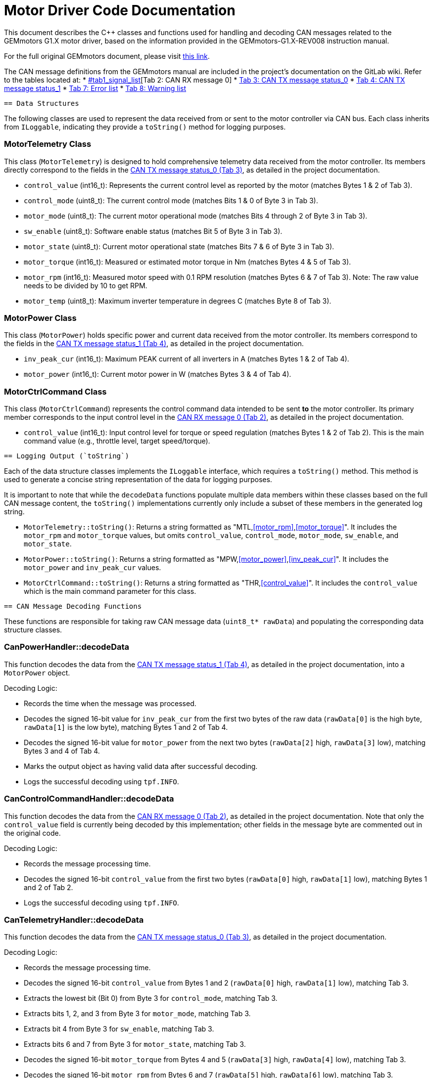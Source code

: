 [[motor_driver_code]]
= Motor Driver Code Documentation

This document describes the C++ classes and functions used for handling and decoding CAN messages related to the GEMmotors G1.X motor driver, based on the information provided in the GEMmotors-G1.X-REV008 instruction manual.

For the full original GEMmotors document, please visit link:https://hannl-my.sharepoint.com/personal/jaap_janssens_han_nl/_layouts/15/onedrive.aspx?CID=f663e4aa%2D0285%2D40f3%2Da3e6%2D5114972ff027&id=%2Fpersonal%2Fjaap%5Fjanssens%5Fhan%5Fnl%2FDocuments%2FHAN%20Hydromotive%2F2024%2D2025%2FPowertrain%2Ftelemetry%2Dunit%2FTelemetry%20unit%202024%2Fhardware%2Fdocumentation%2FGEMMotors%2DG1%2EX%2DREV008%2Epdf&parent=%2Fpersonal%2Fjaap%5Fjanssens%5Fhan%5Fnl%2FDocuments%2FHAN%20Hydromotive%2F2024%2D2025%2FPowertrain%2Ftelemetry%2Dunit%2FTelemetry%20unit%202024%2Fhardware%2Fdocumentation[this link].

The CAN message definitions from the GEMmotors manual are included in the project's documentation on the GitLab wiki. Refer to the tables located at:
*   link:https://gitlab.com/hydromotive/2425-acquistionmodule-dev/-/wikis/notes/Motor/Documentation#[#tab1_signal_list][Tab 2: CAN RX message 0]
*   link:https://gitlab.com/hydromotive/2425-acquistionmodule-dev/-/wikis/notes/Motor/Driver#tab3_can_tx_status_0[Tab 3: CAN TX message status_0]
*   link:https://gitlab.com/hydromotive/2425-acquistionmodule-dev/-/wikis/notes/Motor/Driver#tab4_can_tx_status_1[Tab 4: CAN TX message status_1]
*   link:https://gitlab.com/hydromotive/2425-acquistionmodule-dev/-/wikis/notes/Motor/Driver#tab7_error_list[Tab 7: Error list]
*   link:https://gitlab.com/hydromotive/2425-acquistionmodule-dev/-/wikis/notes/Motor/Driver#tab8_warning_list[Tab 8: Warning list]

-------------------------------------------------------------------------------
== Data Structures
-------------------------------------------------------------------------------

The following classes are used to represent the data received from or sent to the motor controller via CAN bus. Each class inherits from `ILoggable`, indicating they provide a `toString()` method for logging purposes.

=== MotorTelemetry Class

[[motor_telemetry_class]]
This class (`MotorTelemetry`) is designed to hold comprehensive telemetry data received from the motor controller. Its members directly correspond to the fields in the link:https://gitlab.com/hydromotive/2425-acquistionmodule-dev/-/wikis/notes/Motor/Driver#tab3_can_tx_status_0[CAN TX message status_0 (Tab 3)], as detailed in the project documentation.

*   `control_value` (int16_t): Represents the current control level as reported by the motor (matches Bytes 1 & 2 of Tab 3).
*   `control_mode` (uint8_t): The current control mode (matches Bits 1 & 0 of Byte 3 in Tab 3).
*   `motor_mode` (uint8_t): The current motor operational mode (matches Bits 4 through 2 of Byte 3 in Tab 3).
*   `sw_enable` (uint8_t): Software enable status (matches Bit 5 of Byte 3 in Tab 3).
*   `motor_state` (uint8_t): Current motor operational state (matches Bits 7 & 6 of Byte 3 in Tab 3).
*   `motor_torque` (int16_t): Measured or estimated motor torque in Nm (matches Bytes 4 & 5 of Tab 3).
*   `motor_rpm` (int16_t): Measured motor speed with 0.1 RPM resolution (matches Bytes 6 & 7 of Tab 3). Note: The raw value needs to be divided by 10 to get RPM.
*   `motor_temp` (uint8_t): Maximum inverter temperature in degrees C (matches Byte 8 of Tab 3).

=== MotorPower Class

[[motor_power_class]]
This class (`MotorPower`) holds specific power and current data received from the motor controller. Its members correspond to the fields in the link:https://gitlab.com/hydromotive/2425-acquistionmodule-dev/-/wikis/notes/Motor/Driver#tab4_can_tx_status_1[CAN TX message status_1 (Tab 4)], as detailed in the project documentation.

*   `inv_peak_cur` (int16_t): Maximum PEAK current of all inverters in A (matches Bytes 1 & 2 of Tab 4).
*   `motor_power` (int16_t): Current motor power in W (matches Bytes 3 & 4 of Tab 4).

=== MotorCtrlCommand Class

[[motor_ctrl_command_class]]
This class (`MotorCtrlCommand`) represents the control command data intended to be sent *to* the motor controller. Its primary member corresponds to the input control level in the link:https://gitlab.com/hydromotive/2425-acquistionmodule-dev/-/wikis/notes/Motor/Driver#tab2_can_rx_0[CAN RX message 0 (Tab 2)], as detailed in the project documentation.

*   `control_value` (int16_t): Input control level for torque or speed regulation (matches Bytes 1 & 2 of Tab 2). This is the main command value (e.g., throttle level, target speed/torque).

-------------------------------------------------------------------------------
== Logging Output (`toString`)
-------------------------------------------------------------------------------

Each of the data structure classes implements the `ILoggable` interface, which requires a `toString()` method. This method is used to generate a concise string representation of the data for logging purposes.

It is important to note that while the `decodeData` functions populate multiple data members within these classes based on the full CAN message content, the `toString()` implementations currently only include a subset of these members in the generated log string.

*   `MotorTelemetry::toString()`: Returns a string formatted as "MTL,<<motor_rpm>>,<<motor_torque>>". It includes the `motor_rpm` and `motor_torque` values, but omits `control_value`, `control_mode`, `motor_mode`, `sw_enable`, and `motor_state`.
*   `MotorPower::toString()`: Returns a string formatted as "MPW,<<motor_power>>,<<inv_peak_cur>>". It includes the `motor_power` and `inv_peak_cur` values.
*   `MotorCtrlCommand::toString()`: Returns a string formatted as "THR,<<control_value>>". It includes the `control_value` which is the main command parameter for this class.

-------------------------------------------------------------------------------
== CAN Message Decoding Functions
-------------------------------------------------------------------------------

These functions are responsible for taking raw CAN message data (`uint8_t* rawData`) and populating the corresponding data structure classes.

=== CanPowerHandler::decodeData

This function decodes the data from the link:https://gitlab.com/hydromotive/2425-acquistionmodule-dev/-/wikis/notes/Motor/Driver#tab4_can_tx_status_1[CAN TX message status_1 (Tab 4)], as detailed in the project documentation, into a `MotorPower` object.

.Decoding Logic:
*   Records the time when the message was processed.
*   Decodes the signed 16-bit value for `inv_peak_cur` from the first two bytes of the raw data (`rawData[0]` is the high byte, `rawData[1]` is the low byte), matching Bytes 1 and 2 of Tab 4.
*   Decodes the signed 16-bit value for `motor_power` from the next two bytes (`rawData[2]` high, `rawData[3]` low), matching Bytes 3 and 4 of Tab 4.
*   Marks the output object as having valid data after successful decoding.
*   Logs the successful decoding using `tpf.INFO`.

=== CanControlCommandHandler::decodeData

This function decodes the data from the link:https://gitlab.com/hydromotive/2425-acquistionmodule-dev/-/wikis/notes/Motor/Driver#tab2_can_rx_0[CAN RX message 0 (Tab 2)], as detailed in the project documentation. Note that only the `control_value` field is currently being decoded by this implementation; other fields in the message byte are commented out in the original code.

.Decoding Logic:
*   Records the message processing time.
*   Decodes the signed 16-bit `control_value` from the first two bytes (`rawData[0]` high, `rawData[1]` low), matching Bytes 1 and 2 of Tab 2.
*   Logs the successful decoding using `tpf.INFO`.

=== CanTelemetryHandler::decodeData

This function decodes the data from the link:https://gitlab.com/hydromotive/2425-acquistionmodule-dev/-/wikis/notes/Motor/Driver#tab3_can_tx_status_0[CAN TX message status_0 (Tab 3)], as detailed in the project documentation.

.Decoding Logic:
*   Records the message processing time.
*   Decodes the signed 16-bit `control_value` from Bytes 1 and 2 (`rawData[0]` high, `rawData[1]` low), matching Tab 3.
*   Extracts the lowest bit (Bit 0) from Byte 3 for `control_mode`, matching Tab 3.
*   Extracts bits 1, 2, and 3 from Byte 3 for `motor_mode`, matching Tab 3.
*   Extracts bit 4 from Byte 3 for `sw_enable`, matching Tab 3.
*   Extracts bits 6 and 7 from Byte 3 for `motor_state`, matching Tab 3.
*   Decodes the signed 16-bit `motor_torque` from Bytes 4 and 5 (`rawData[3]` high, `rawData[4]` low), matching Tab 3.
*   Decodes the signed 16-bit `motor_rpm` from Bytes 6 and 7 (`rawData[5]` high, `rawData[6]` low), matching Tab 3. Remember this value needs to be divided by 10 for RPM.
*   Takes the unsigned 8-bit `motor_temp` from Byte 8, matching Tab 3.
*   Marks the output object as valid.
*   Logs the successful decoding using `tpf.INFO`.